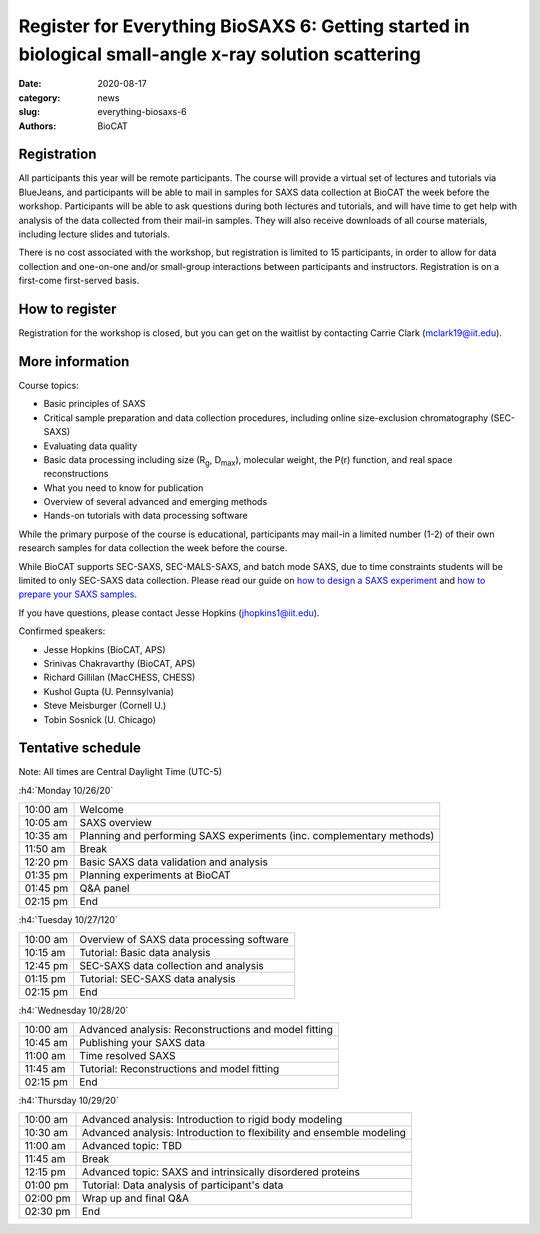 Register for Everything BioSAXS 6: Getting started in biological small-angle x-ray solution scattering
######################################################################################################

:date: 2020-08-17
:category: news
:slug: everything-biosaxs-6
:authors: BioCAT

.. row::

    .. column::
        :width: 6

        .. lead::

            BioCAT is offering its sixth intensive HOW-TO course in BioSAXS.
            Students will have four days of virtual lectures and hands-on
            software tutorials on the basics of BioSAXS data collection and
            processing from expert practitioners in the field. Students will
            also be able to mail in samples for data collection on the BioCAT
            beamline (Sector 18 at the APS) before the course, and there will
            be time during the workshop to get help with analysis of their own
            data.

            The course will take place from 10/26/20 to 10/29/20 and is entirely
            virtual (via BlueJeans). See the schedule below for details.

    .. column::
        :width: 6

        .. thumbnail::

            .. image:: {static}/images/news/2020_eb6_cover.png
                :class: img-rounded


Registration
^^^^^^^^^^^^^^^^^^^^^^^^^^^^^^^

All participants this year will be remote participants. The course will provide
a virtual set of lectures and tutorials via BlueJeans, and participants will be
able to mail in samples for SAXS data collection at BioCAT the week before the
workshop. Participants will be able to ask questions during both lectures and
tutorials, and will have time to get help with analysis of the data collected
from their mail-in samples. They will also receive downloads of all course
materials, including lecture slides and tutorials.

There is no cost associated with the workshop, but registration is limited to
15 participants, in order to allow for data collection and one-on-one and/or
small-group interactions between participants and instructors. Registration is
on a first-come first-served basis.

How to register
^^^^^^^^^^^^^^^^

.. lead::

    Registration is CLOSED.

Registration for the workshop is closed, but you can get on the waitlist by
contacting Carrie Clark (mclark19@iit.edu).

More information
^^^^^^^^^^^^^^^^^

Course topics:

*   Basic principles of SAXS
*   Critical sample preparation and data collection procedures, including
    online size-exclusion chromatography (SEC-SAXS)
*   Evaluating data quality
*   Basic data processing including size (R\ :sub:`g`, D\ :sub:`max`), molecular
    weight, the P(r) function, and real space reconstructions
*   What you need to know for publication
*   Overview of several advanced and emerging methods
*   Hands-on tutorials with data processing software

While the primary purpose of the course is educational, participants may
mail-in a limited number (1-2) of their own research samples for data
collection the week before the course.

While BioCAT supports SEC-SAXS, SEC-MALS-SAXS, and batch mode SAXS, due to
time constraints students will be limited to only SEC-SAXS data collection.
Please read our guide on `how to design a SAXS experiment <{filename}/pages/users_howto_saxs_design.rst>`_
and `how to prepare your SAXS samples <{filename}/pages/users_howto_saxs_prepare.rst>`_.

If you have questions, please contact Jesse Hopkins (jhopkins1@iit.edu).

Confirmed speakers:

*   Jesse Hopkins (BioCAT, APS)
*   Srinivas Chakravarthy (BioCAT, APS)
*   Richard Gillilan (MacCHESS, CHESS)
*   Kushol Gupta (U. Pennsylvania)
*   Steve Meisburger (Cornell U.)
*   Tobin Sosnick (U. Chicago)

Tentative schedule
^^^^^^^^^^^^^^^^^^^^

Note: All times are Central Daylight Time (UTC-5)

:h4:`Monday 10/26/20`

.. class:: table-hover

    =========== ======================================================================================================================
    10:00 am    Welcome
    10:05 am    SAXS overview
    10:35 am    Planning and performing SAXS experiments (inc. complementary methods)
    11:50 am    Break
    12:20 pm    Basic SAXS data validation and analysis
    01:35 pm    Planning experiments at BioCAT
    01:45 pm    Q&A panel
    02:15 pm    End
    =========== ======================================================================================================================


:h4:`Tuesday 10/27/120`

.. class:: table-hover

    =========== ======================================================================================================================
    10:00 am    Overview of SAXS data processing software
    10:15 am    Tutorial: Basic data analysis
    12:45 pm    SEC-SAXS data collection and analysis
    01:15 pm    Tutorial: SEC-SAXS data analysis
    02:15 pm    End
    =========== ======================================================================================================================


:h4:`Wednesday 10/28/20`

.. class:: table-hover

    =========== ======================================================================================================================
    10:00 am    Advanced analysis: Reconstructions and model fitting
    10:45 am    Publishing your SAXS data
    11:00 am    Time resolved SAXS
    11:45 am    Tutorial: Reconstructions and model fitting
    02:15 pm    End
    =========== ======================================================================================================================

:h4:`Thursday 10/29/20`

.. class:: table-hover

    =========== ======================================================================================================================
    10:00 am    Advanced analysis: Introduction to rigid body modeling
    10:30 am    Advanced analysis: Introduction to flexibility and ensemble modeling
    11:00 am    Advanced topic: TBD
    11:45 am    Break
    12:15 pm    Advanced topic: SAXS and intrinsically disordered proteins
    01:00 pm    Tutorial: Data analysis of participant's data
    02:00 pm    Wrap up and final Q&A
    02:30 pm    End
    =========== ======================================================================================================================
